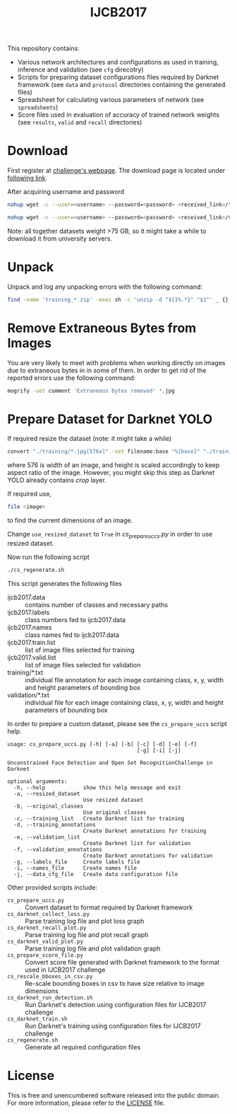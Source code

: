 #+title: IJCB2017

This repository contains:
- Various network architectures and configurations as used in training, inference and validation (see =cfg= direcotry)
- Scripts for preparing dataset configurations files required by Darknet framework (see =data= and =protocol= directories containing the generated files)
- Spreadsheet for calculating various parameters of network (see =spreadsheets=)
- Score files used in evaluation of accuracy of trained network weights (see =results=, =valid= and =recall= directories)

* Download

First register at [[http://www.face-recognition-challenge.com/][challenge's webpage]]. The download page is located under [[http://vast.uccs.edu/Opensetface/][following link]].

After acquiring username and password
#+begin_src sh
nohup wget -c --user=<username> --password=<password> <received_link>/training_{1..11}.zip -P <target_dir>
#+end_src

#+begin_src sh
nohup wget -c --user=<username> --password=<password> <received_link>/validation_{1..6}.zip -P <target_dir>
#+end_src

Note: all together datasets weight >75 GB, so it might take a while to download it from university servers.

* Unpack

Unpack and log any unpacking errors with the following command: 
#+begin_src sh
find -name 'training_*.zip' -exec sh -c 'unzip -d "${1%.*}" "$1"' _ {} \; > unzip.log 2>&1
#+end_src

* Remove Extraneous Bytes from Images

You are very likely to meet with problems when working directly on images due to extraneous bytes in in some of them. In order to get rid of the reported errors use the following command: 
#+begin_src sh
mogrify -set comment 'Extraneous bytes removed' *.jpg
#+end_src

* Prepare Dataset for Darknet YOLO

If required resize the dataset (note: it might take a while)
#+begin_src sh
convert "./training/*.jpg[576x]" -set filename:base "%[base]" "./training_resized/%[filename:base].jpg"
#+end_src
where 576 is width of an image, and height is scaled accordingly to keep aspect ratio of the image. However, you might skip this step as Darknet YOLO already contains /crop/ layer.

If required use,
#+begin_src sh
file <image>
#+end_src
to find the current dimensions of an image.

Change =use_resized_dataset= to =True= in /cs_prepare_uccs.py/ in order to use resized dataset.

Now run the following script
#+begin_src sh
./cs_regenerate.sh
#+end_src

This script generates the following files
- ijcb2017.data :: contains number of classes and necessary paths
- ijcb2017.labels :: class numbers fed to ijcb2017.data
- ijcb2017.names :: class names fed to ijcb2017.data
- ijcb2017.train.list :: list of image files selected for training
- ijcb2017.valid.list :: list of image files selected for validation
- training/*.txt :: individual file annotation for each image containing class, x, y, width and height parameters of bounding box
- validation/*.txt :: individual file for each image containing class, x, y, width and height parameters of bounding box

In order to prepare a custom dataset, please see the =cs_prepare_uccs= script help.
#+begin_example
usage: cs_prepare_uccs.py [-h] [-a] [-b] [-c] [-d] [-e] [-f]
                                         [-g] [-i] [-j]

Unconstrained Face Detection and Open Set RecognitionChallenge in Darknet

optional arguments:
  -h, --help            show this help message and exit
  -a, --resized_dataset
                        Use resized dataset
  -b, --original_classes
                        Use original classes
  -c, --training_list   Create Darknet list for training
  -d, --training_annotations
                        Create Darknet annotations for training
  -e, --validation_list
                        Create Darknet list for validation
  -f, --validation_annotations
                        Create Darknet annotations for validation
  -g, --labels_file     Create labels file
  -i, --names_file      Create names file
  -j, --data_cfg_file   Create data configuration file
#+end_example

Other provided scripts include:
- =cs_prepare_uccs.py= :: Convert dataset to format required by Darknet framework
- =cs_darknet_collect_loss.py= :: Parse training log file and plot loss graph
- =cs_darknet_recall_plot.py= ::  Parse training log file and plot recall graph
- =cs_darknet_valid_plot.py= ::  Parse training log file and plot validation graph
- =cs_prepare_score_file.py= :: Convert score file generated with Darknet framework to the format used in IJCB2017 challenge
- =cs_rescale_bboxes_in_csv.py= :: Re-scale bounding boxes in csv to have size relative to image dimensions 
- =cs_darknet_run_detection.sh= :: Run Darknet's detection using configuration files for IJCB2017 challenge 
- =cs_darknet_train.sh= :: Run Darknet's training using configuration files for IJCB2017 challenge 
- =cs_regenerate.sh= :: Generate all required configuration files

* License

This is free and unencumbered software released into the public domain. For more information, please refer to the [[./LICENSE][LICENSE]] file.
